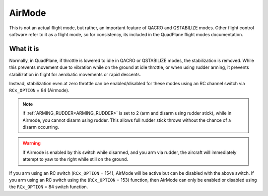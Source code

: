 .. _airmode:

=======
AirMode
=======

This is not an actual flight mode, but rather, an important feature of QACRO and QSTABILIZE modes. Other flight control software refer to it as a flight mode, so for consistency, its included in the QuadPlane flight modes documentation.

What it is
==========

Normally, in QuadPlane, if throttle is lowered to idle in QACRO or QSTABILIZE modes, the stabilization is removed. While this prevents movement due to vibration while on the ground at idle throttle, or when using rudder arming, it prevents stabilization in flight for aerobatic movements or rapid descents.

Instead, stabilization even at zero throttle can be enabled/disabled for these modes using an RC channel switch via ``RCx_OPTION`` = 84 (Airmode). 

.. note:: if :ref:`ARMING_RUDDER<ARMING_RUDDER>` is set to 2 (arm and disarm using rudder stick), while in Airmode, you cannot disarm using rudder. This allows full rudder stick throws without the chance of a disarm occurring.

.. warning:: If Airmode is enabled by this switch while disarmed, and you arm via rudder, the aircraft will immediately attempt to yaw to the right while still on the ground.

If you arm using an RC switch (``RCx_OPTION`` = 154), AirMode will be active but can be disabled with the above switch. If you arm using an RC switch using the (``RCx_OPTION`` = 153) function, then AirMode can only be enabled or disabled using the ``RCx_OPTION`` = 84 switch function.
